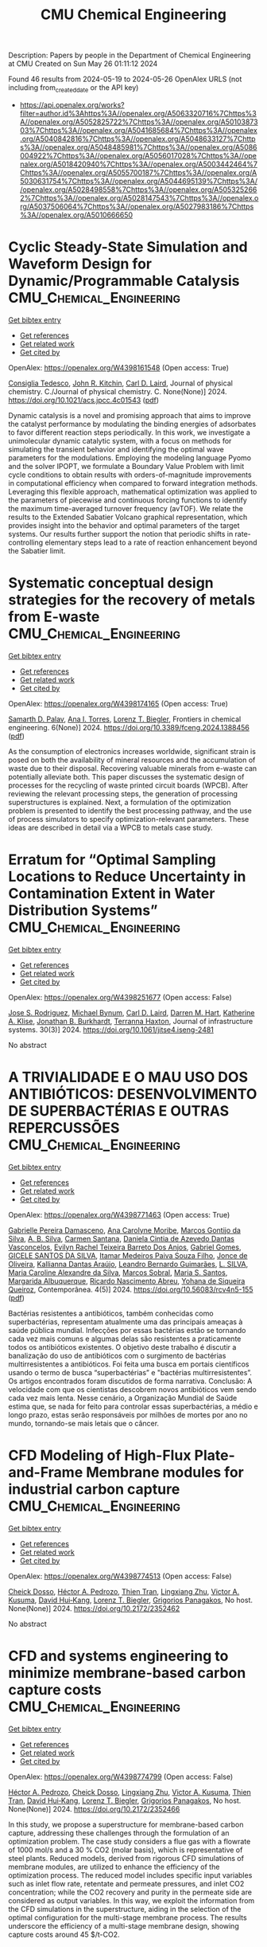 #+TITLE: CMU Chemical Engineering
Description: Papers by people in the Department of Chemical Engineering at CMU
Created on Sun May 26 01:11:12 2024

Found 46 results from 2024-05-19 to 2024-05-26
OpenAlex URLS (not including from_created_date or the API key)
- [[https://api.openalex.org/works?filter=author.id%3Ahttps%3A//openalex.org/A5063320716%7Chttps%3A//openalex.org/A5052825722%7Chttps%3A//openalex.org/A5010387303%7Chttps%3A//openalex.org/A5041685684%7Chttps%3A//openalex.org/A5040842816%7Chttps%3A//openalex.org/A5048633127%7Chttps%3A//openalex.org/A5048485981%7Chttps%3A//openalex.org/A5086004922%7Chttps%3A//openalex.org/A5056017028%7Chttps%3A//openalex.org/A5018420940%7Chttps%3A//openalex.org/A5003442464%7Chttps%3A//openalex.org/A5055700187%7Chttps%3A//openalex.org/A5030631754%7Chttps%3A//openalex.org/A5044695139%7Chttps%3A//openalex.org/A5028498558%7Chttps%3A//openalex.org/A5053252662%7Chttps%3A//openalex.org/A5028147543%7Chttps%3A//openalex.org/A5037506064%7Chttps%3A//openalex.org/A5027983186%7Chttps%3A//openalex.org/A5010666650]]

* Cyclic Steady-State Simulation and Waveform Design for Dynamic/Programmable Catalysis  :CMU_Chemical_Engineering:
:PROPERTIES:
:UUID: https://openalex.org/W4398161548
:TOPICS: Catalytic Nanomaterials, Cloud Computing and Big Data Technologies, Catalytic Dehydrogenation of Light Alkanes
:PUBLICATION_DATE: 2024-05-21
:END:    
    
[[elisp:(doi-add-bibtex-entry "https://doi.org/10.1021/acs.jpcc.4c01543")][Get bibtex entry]] 

- [[elisp:(progn (xref--push-markers (current-buffer) (point)) (oa--referenced-works "https://openalex.org/W4398161548"))][Get references]]
- [[elisp:(progn (xref--push-markers (current-buffer) (point)) (oa--related-works "https://openalex.org/W4398161548"))][Get related work]]
- [[elisp:(progn (xref--push-markers (current-buffer) (point)) (oa--cited-by-works "https://openalex.org/W4398161548"))][Get cited by]]

OpenAlex: https://openalex.org/W4398161548 (Open access: True)
    
[[https://openalex.org/A5029952107][Consiglia Tedesco]], [[https://openalex.org/A5003442464][John R. Kitchin]], [[https://openalex.org/A5030631754][Carl D. Laird]], Journal of physical chemistry. C./Journal of physical chemistry. C. None(None)] 2024. https://doi.org/10.1021/acs.jpcc.4c01543  ([[https://pubs.acs.org/doi/pdf/10.1021/acs.jpcc.4c01543][pdf]])
     
Dynamic catalysis is a novel and promising approach that aims to improve the catalyst performance by modulating the binding energies of adsorbates to favor different reaction steps periodically. In this work, we investigate a unimolecular dynamic catalytic system, with a focus on methods for simulating the transient behavior and identifying the optimal wave parameters for the modulations. Employing the modeling language Pyomo and the solver IPOPT, we formulate a Boundary Value Problem with limit cycle conditions to obtain results with orders-of-magnitude improvements in computational efficiency when compared to forward integration methods. Leveraging this flexible approach, mathematical optimization was applied to the parameters of piecewise and continuous forcing functions to identify the maximum time-averaged turnover frequency (avTOF). We relate the results to the Extended Sabatier Volcano graphical representation, which provides insight into the behavior and optimal parameters of the target systems. Our results further support the notion that periodic shifts in rate-controlling elementary steps lead to a rate of reaction enhancement beyond the Sabatier limit.    

    

* Systematic conceptual design strategies for the recovery of metals from E-waste  :CMU_Chemical_Engineering:
:PROPERTIES:
:UUID: https://openalex.org/W4398174165
:TOPICS: Global E-Waste Recycling and Management, Battery Recycling and Rare Earth Recovery, Solid Waste Management
:PUBLICATION_DATE: 2024-05-21
:END:    
    
[[elisp:(doi-add-bibtex-entry "https://doi.org/10.3389/fceng.2024.1388456")][Get bibtex entry]] 

- [[elisp:(progn (xref--push-markers (current-buffer) (point)) (oa--referenced-works "https://openalex.org/W4398174165"))][Get references]]
- [[elisp:(progn (xref--push-markers (current-buffer) (point)) (oa--related-works "https://openalex.org/W4398174165"))][Get related work]]
- [[elisp:(progn (xref--push-markers (current-buffer) (point)) (oa--cited-by-works "https://openalex.org/W4398174165"))][Get cited by]]

OpenAlex: https://openalex.org/W4398174165 (Open access: True)
    
[[https://openalex.org/A5098733509][Samarth D. Palav]], [[https://openalex.org/A5027983186][Ana I. Torres]], [[https://openalex.org/A5052825722][Lorenz T. Biegler]], Frontiers in chemical engineering. 6(None)] 2024. https://doi.org/10.3389/fceng.2024.1388456  ([[https://www.frontiersin.org/articles/10.3389/fceng.2024.1388456/pdf?isPublishedV2=False][pdf]])
     
As the consumption of electronics increases worldwide, significant strain is posed on both the availability of mineral resources and the accumulation of waste due to their disposal. Recovering valuable minerals from e-waste can potentially alleviate both. This paper discusses the systematic design of processes for the recycling of waste printed circuit boards (WPCB). After reviewing the relevant processing steps, the generation of processing superstructures is explained. Next, a formulation of the optimization problem is presented to identify the best processing pathway, and the use of process simulators to specify optimization-relevant parameters. These ideas are described in detail via a WPCB to metals case study.    

    

* Erratum for “Optimal Sampling Locations to Reduce Uncertainty in Contamination Extent in Water Distribution Systems”  :CMU_Chemical_Engineering:
:PROPERTIES:
:UUID: https://openalex.org/W4398251677
:TOPICS: Design and Management of Water Distribution Networks, Occurrence and Health Effects of Drinking Water Disinfection By-Products, Ultrasonic Flow Measurement Techniques
:PUBLICATION_DATE: 2024-09-01
:END:    
    
[[elisp:(doi-add-bibtex-entry "https://doi.org/10.1061/jitse4.iseng-2481")][Get bibtex entry]] 

- [[elisp:(progn (xref--push-markers (current-buffer) (point)) (oa--referenced-works "https://openalex.org/W4398251677"))][Get references]]
- [[elisp:(progn (xref--push-markers (current-buffer) (point)) (oa--related-works "https://openalex.org/W4398251677"))][Get related work]]
- [[elisp:(progn (xref--push-markers (current-buffer) (point)) (oa--cited-by-works "https://openalex.org/W4398251677"))][Get cited by]]

OpenAlex: https://openalex.org/W4398251677 (Open access: False)
    
[[https://openalex.org/A5083976166][Jose S. Rodriguez]], [[https://openalex.org/A5031357535][Michael Bynum]], [[https://openalex.org/A5030631754][Carl D. Laird]], [[https://openalex.org/A5018784215][Darren M. Hart]], [[https://openalex.org/A5010219882][Katherine A. Klise]], [[https://openalex.org/A5047752237][Jonathan B. Burkhardt]], [[https://openalex.org/A5074586401][Terranna Haxton]], Journal of infrastructure systems. 30(3)] 2024. https://doi.org/10.1061/jitse4.iseng-2481 
     
No abstract    

    

* A TRIVIALIDADE E O MAU USO DOS ANTIBIÓTICOS: DESENVOLVIMENTO DE SUPERBACTÉRIAS E OUTRAS REPERCUSSÕES  :CMU_Chemical_Engineering:
:PROPERTIES:
:UUID: https://openalex.org/W4398771463
:TOPICS: Global Challenge of Antibiotic Resistance in Bacteria, Global Burden of Antimicrobial Resistance, Herbal Medicine Use and Safety Monitoring
:PUBLICATION_DATE: 2024-05-23
:END:    
    
[[elisp:(doi-add-bibtex-entry "https://doi.org/10.56083/rcv4n5-155")][Get bibtex entry]] 

- [[elisp:(progn (xref--push-markers (current-buffer) (point)) (oa--referenced-works "https://openalex.org/W4398771463"))][Get references]]
- [[elisp:(progn (xref--push-markers (current-buffer) (point)) (oa--related-works "https://openalex.org/W4398771463"))][Get related work]]
- [[elisp:(progn (xref--push-markers (current-buffer) (point)) (oa--cited-by-works "https://openalex.org/W4398771463"))][Get cited by]]

OpenAlex: https://openalex.org/W4398771463 (Open access: True)
    
[[https://openalex.org/A5025814770][Gabrielle Pereira Damasceno]], [[https://openalex.org/A5079994155][Ana Carolyne Moribe]], [[https://openalex.org/A5036349909][Marcos Gontijo da Silva]], [[https://openalex.org/A5072007497][A. B. Silva]], [[https://openalex.org/A5022463139][Carmen Santana]], [[https://openalex.org/A5032020960][Daniela Cintia de Azevedo Dantas Vasconcelos]], [[https://openalex.org/A5091945628][Evilyn Rachel Teixeira Barreto Dos Anjos]], [[https://openalex.org/A5048633127][Gabriel Gomes]], [[https://openalex.org/A5022363638][GICELE SANTOS DA SILVA]], [[https://openalex.org/A5098811746][Itamar Medeiros Paiva Souza Filho]], [[https://openalex.org/A5072397144][Jonce de Oliveira]], [[https://openalex.org/A5088972019][Kallianna Dantas Araújo]], [[https://openalex.org/A5001406942][Leandro Bernardo Guimarães]], [[https://openalex.org/A5071775437][L. SILVA]], [[https://openalex.org/A5088906851][Maria Caroline Alexandre da Silva]], [[https://openalex.org/A5012558479][Marcos Sobral]], [[https://openalex.org/A5026086117][Maria S. Santos]], [[https://openalex.org/A5027164298][Margarida Albuquerque]], [[https://openalex.org/A5068256343][Ricardo Nascimento Abreu]], [[https://openalex.org/A5098811747][Yohana de Siqueira Queiroz]], Contemporânea. 4(5)] 2024. https://doi.org/10.56083/rcv4n5-155  ([[https://ojs.revistacontemporanea.com/ojs/index.php/home/article/download/4413/3370][pdf]])
     
Bactérias resistentes a antibióticos, também conhecidas como superbactérias, representam atualmente uma das principais ameaças à saúde pública mundial. Infecções por essas bactérias estão se tornando cada vez mais comuns e algumas delas são resistentes a praticamente todos os antibióticos existentes. O objetivo deste trabalho é discutir a banalização do uso de antibióticos com o surgimento de bactérias multirresistentes a antibióticos. Foi feita uma busca em portais científicos usando o termo de busca “superbactérias” e "bactérias multirresistentes”. Os artigos encontrados foram discutidos de forma narrativa. Conclusão: A velocidade com que os cientistas descobrem novos antibióticos vem sendo cada vez mais lenta. Nesse cenário, a Organização Mundial de Saúde estima que, se nada for feito para controlar essas superbactérias, a médio e longo prazo, estas serão responsáveis por milhões de mortes por ano no mundo, tornando-se mais letais que o câncer.    

    

* CFD Modeling of High-Flux Plate-and-Frame Membrane modules for industrial carbon capture  :CMU_Chemical_Engineering:
:PROPERTIES:
:UUID: https://openalex.org/W4398774513
:TOPICS: Membrane Gas Separation Technology, Carbon Dioxide Capture and Storage Technologies, Catalytic Carbon Dioxide Hydrogenation
:PUBLICATION_DATE: 2024-05-14
:END:    
    
[[elisp:(doi-add-bibtex-entry "https://doi.org/10.2172/2352462")][Get bibtex entry]] 

- [[elisp:(progn (xref--push-markers (current-buffer) (point)) (oa--referenced-works "https://openalex.org/W4398774513"))][Get references]]
- [[elisp:(progn (xref--push-markers (current-buffer) (point)) (oa--related-works "https://openalex.org/W4398774513"))][Get related work]]
- [[elisp:(progn (xref--push-markers (current-buffer) (point)) (oa--cited-by-works "https://openalex.org/W4398774513"))][Get cited by]]

OpenAlex: https://openalex.org/W4398774513 (Open access: False)
    
[[https://openalex.org/A5093713938][Cheick Dosso]], [[https://openalex.org/A5079899169][Héctor A. Pedrozo]], [[https://openalex.org/A5037749425][Thien Tran]], [[https://openalex.org/A5002137675][Lingxiang Zhu]], [[https://openalex.org/A5041659494][Victor A. Kusuma]], [[https://openalex.org/A5083623112][David Hui‐Kang]], [[https://openalex.org/A5052825722][Lorenz T. Biegler]], [[https://openalex.org/A5028498558][Grigorios Panagakos]], No host. None(None)] 2024. https://doi.org/10.2172/2352462 
     
No abstract    

    

* CFD and systems engineering to minimize membrane-based carbon capture costs  :CMU_Chemical_Engineering:
:PROPERTIES:
:UUID: https://openalex.org/W4398774799
:TOPICS: Membrane Gas Separation Technology, Carbon Dioxide Capture and Storage Technologies, Fuel Cell Membrane Technology
:PUBLICATION_DATE: 2024-05-14
:END:    
    
[[elisp:(doi-add-bibtex-entry "https://doi.org/10.2172/2352466")][Get bibtex entry]] 

- [[elisp:(progn (xref--push-markers (current-buffer) (point)) (oa--referenced-works "https://openalex.org/W4398774799"))][Get references]]
- [[elisp:(progn (xref--push-markers (current-buffer) (point)) (oa--related-works "https://openalex.org/W4398774799"))][Get related work]]
- [[elisp:(progn (xref--push-markers (current-buffer) (point)) (oa--cited-by-works "https://openalex.org/W4398774799"))][Get cited by]]

OpenAlex: https://openalex.org/W4398774799 (Open access: False)
    
[[https://openalex.org/A5079899169][Héctor A. Pedrozo]], [[https://openalex.org/A5093713938][Cheick Dosso]], [[https://openalex.org/A5002137675][Lingxiang Zhu]], [[https://openalex.org/A5041659494][Victor A. Kusuma]], [[https://openalex.org/A5037749425][Thien Tran]], [[https://openalex.org/A5083623112][David Hui‐Kang]], [[https://openalex.org/A5052825722][Lorenz T. Biegler]], [[https://openalex.org/A5028498558][Grigorios Panagakos]], No host. None(None)] 2024. https://doi.org/10.2172/2352466 
     
In this study, we propose a superstructure for membrane-based carbon capture, addressing these challenges through the formulation of an optimization problem. The case study considers a flue gas with a flowrate of 1000 mol/s and a 30 % CO2 (molar basis), which is representative of steel plants. Reduced models, derived from rigorous CFD simulations of membrane modules, are utilized to enhance the efficiency of the optimization process. The reduced model includes specific input variables such as inlet flow rate, retentate and permeate pressures, and inlet CO2 concentration; while the CO2 recovery and purity in the permeate side are considered as output variables. In this way, we exploit the information from the CFD simulations in the superstructure, aiding in the selection of the optimal configuration for the multi-stage membrane process. The results underscore the efficiency of a multi-stage membrane design, showing capture costs around 45 $/t-CO2.    

    

* Carbon Capture through Membranes - Leveraging Multiphysics Modeling, Dimensional Analysis and Machine Learning to Scale up and Optimize Devices and Processes for Decarbonization  :CMU_Chemical_Engineering:
:PROPERTIES:
:UUID: https://openalex.org/W4398780627
:TOPICS: Membrane Gas Separation Technology, Carbon Dioxide Capture and Storage Technologies, Catalytic Carbon Dioxide Hydrogenation
:PUBLICATION_DATE: 2024-05-14
:END:    
    
[[elisp:(doi-add-bibtex-entry "https://doi.org/10.2172/2352465")][Get bibtex entry]] 

- [[elisp:(progn (xref--push-markers (current-buffer) (point)) (oa--referenced-works "https://openalex.org/W4398780627"))][Get references]]
- [[elisp:(progn (xref--push-markers (current-buffer) (point)) (oa--related-works "https://openalex.org/W4398780627"))][Get related work]]
- [[elisp:(progn (xref--push-markers (current-buffer) (point)) (oa--cited-by-works "https://openalex.org/W4398780627"))][Get cited by]]

OpenAlex: https://openalex.org/W4398780627 (Open access: False)
    
[[https://openalex.org/A5079899169][Héctor A. Pedrozo]], [[https://openalex.org/A5093713938][Cheick Dosso]], [[https://openalex.org/A5002137675][Lingxiang Zhu]], [[https://openalex.org/A5041659494][Victor A. Kusuma]], [[https://openalex.org/A5037749425][Thien Tran]], [[https://openalex.org/A5083623112][David Hui‐Kang]], [[https://openalex.org/A5052825722][Lorenz T. Biegler]], [[https://openalex.org/A5028498558][Grigorios Panagakos]], No host. None(None)] 2024. https://doi.org/10.2172/2352465 
     
We study the separation performance using membrane modules through dimensional analysis (DA). We formulate the main process equations to identify relevant dimensionless numbers inherent in the physics. In particular, we identify that the critical step in the separation process is mass transfer through the selective layer. Remarkably, the dimensionless feed flow (DFfeed) emerges as a crucial factor in describing this process. Not only does DFfeed directly appear in the governing equations, but it also holds a physical significance associated with the time scales for the mass transfer across the feed side and through the selective layer. Regarding the output performance variables, we consider the recovery, stage cut, productivity and purity. In this context, we profit from experimental data and CFD simulations to evaluate the separation performance of the modules when varying the input flowrate, the scale of the module, and the CO2 permeance. These datasets enable us to establish correlations between performance metrics and the dimensionless feed flow (DFfeed). Using simple power functions of DFfeed, we obtain R2 coefficients exceeding 0.99, indicating the accuracy of the correlations built in the present work. In the future, we wish to use DA to understand key transport mechanisms, predict and control module performance, and challenge the universality of these findings by testing various gas separations across different membrane modules beyond our case study.    

    

* CFD modeling of high-flux plate-and-frame membrane modules for industrial carbon capture  :CMU_Chemical_Engineering:
:PROPERTIES:
:UUID: https://openalex.org/W4398780693
:TOPICS: Membrane Gas Separation Technology, Fuel Cell Membrane Technology, Carbon Dioxide Capture and Storage Technologies
:PUBLICATION_DATE: 2024-05-14
:END:    
    
[[elisp:(doi-add-bibtex-entry "https://doi.org/10.2172/2352463")][Get bibtex entry]] 

- [[elisp:(progn (xref--push-markers (current-buffer) (point)) (oa--referenced-works "https://openalex.org/W4398780693"))][Get references]]
- [[elisp:(progn (xref--push-markers (current-buffer) (point)) (oa--related-works "https://openalex.org/W4398780693"))][Get related work]]
- [[elisp:(progn (xref--push-markers (current-buffer) (point)) (oa--cited-by-works "https://openalex.org/W4398780693"))][Get cited by]]

OpenAlex: https://openalex.org/W4398780693 (Open access: False)
    
[[https://openalex.org/A5093713938][Cheick Dosso]], [[https://openalex.org/A5002137675][Lingxiang Zhu]], [[https://openalex.org/A5041659494][Victor A. Kusuma]], [[https://openalex.org/A5037749425][Thien Tran]], [[https://openalex.org/A5083623112][David Hui‐Kang]], [[https://openalex.org/A5079899169][Héctor A. Pedrozo]], [[https://openalex.org/A5052825722][Lorenz T. Biegler]], [[https://openalex.org/A5028498558][Grigorios Panagakos]], No host. None(None)] 2024. https://doi.org/10.2172/2352463 
     
In this work, we explore the use of CO2-selective flat sheet membranes for capturing CO2 from point sources. We employ Computational Fluid Dynamics (CFD) models to design high-flux plate-and-frame membrane modules to achieve uniform flow distribution among membrane elements, minimize dead-end zones, and ease the common concentration polarization issue for gas separation membranes. The goal is to drive membrane technology improvements by providing better module designs for given membrane properties and operating conditions.    

    

* CCDC 1015545: Experimental Crystal Structure Determination  :CMU_Chemical_Engineering:
:PROPERTIES:
:UUID: https://openalex.org/W4397063541
:TOPICS: Powder Diffraction Analysis, Crystallization Processes and Control, Noncovalent Interactions in Molecular Crystals and Supramolecular Chemistry
:PUBLICATION_DATE: 2015-01-01
:END:    
    
[[elisp:(doi-add-bibtex-entry "https://doi.org/10.5517/cc132rjg")][Get bibtex entry]] 

- [[elisp:(progn (xref--push-markers (current-buffer) (point)) (oa--referenced-works "https://openalex.org/W4397063541"))][Get references]]
- [[elisp:(progn (xref--push-markers (current-buffer) (point)) (oa--related-works "https://openalex.org/W4397063541"))][Get related work]]
- [[elisp:(progn (xref--push-markers (current-buffer) (point)) (oa--cited-by-works "https://openalex.org/W4397063541"))][Get cited by]]

OpenAlex: https://openalex.org/W4397063541 (Open access: True)
    
[[https://openalex.org/A5008678455][Kamalkishore Pati]], [[https://openalex.org/A5048633127][Gabriel Gomes]], [[https://openalex.org/A5034915017][Trevor Harris]], [[https://openalex.org/A5046372591][Audrey Hughes]], [[https://openalex.org/A5042549842][Hoa Phan]], [[https://openalex.org/A5067485457][Tanmay Banerjee]], [[https://openalex.org/A5010923945][Kenneth Hanson]], [[https://openalex.org/A5041763415][Igor V. Alabugin]], The Cambridge Structural Database. None(None)] 2015. https://doi.org/10.5517/cc132rjg 
     
An entry from the Cambridge Structural Database, the world’s repository for small molecule crystal structures. The entry contains experimental data from a crystal diffraction study. The deposited dataset for this entry is freely available from the CCDC and typically includes 3D coordinates, cell parameters, space group, experimental conditions and quality measures.    

    

* CCDC 1013214: Experimental Crystal Structure Determination  :CMU_Chemical_Engineering:
:PROPERTIES:
:UUID: https://openalex.org/W4397105919
:TOPICS: Powder Diffraction Analysis, Crystallization Processes and Control, Noncovalent Interactions in Molecular Crystals and Supramolecular Chemistry
:PUBLICATION_DATE: 2015-01-01
:END:    
    
[[elisp:(doi-add-bibtex-entry "https://doi.org/10.5517/cc130bbs")][Get bibtex entry]] 

- [[elisp:(progn (xref--push-markers (current-buffer) (point)) (oa--referenced-works "https://openalex.org/W4397105919"))][Get references]]
- [[elisp:(progn (xref--push-markers (current-buffer) (point)) (oa--related-works "https://openalex.org/W4397105919"))][Get related work]]
- [[elisp:(progn (xref--push-markers (current-buffer) (point)) (oa--cited-by-works "https://openalex.org/W4397105919"))][Get cited by]]

OpenAlex: https://openalex.org/W4397105919 (Open access: True)
    
[[https://openalex.org/A5008678455][Kamalkishore Pati]], [[https://openalex.org/A5048633127][Gabriel Gomes]], [[https://openalex.org/A5034915017][Trevor Harris]], [[https://openalex.org/A5046372591][Audrey Hughes]], [[https://openalex.org/A5042549842][Hoa Phan]], [[https://openalex.org/A5067485457][Tanmay Banerjee]], [[https://openalex.org/A5010923945][Kenneth Hanson]], [[https://openalex.org/A5041763415][Igor V. Alabugin]], The Cambridge Structural Database. None(None)] 2015. https://doi.org/10.5517/cc130bbs 
     
An entry from the Cambridge Structural Database, the world’s repository for small molecule crystal structures. The entry contains experimental data from a crystal diffraction study. The deposited dataset for this entry is freely available from the CCDC and typically includes 3D coordinates, cell parameters, space group, experimental conditions and quality measures.    

    

* CCDC 1013212: Experimental Crystal Structure Determination  :CMU_Chemical_Engineering:
:PROPERTIES:
:UUID: https://openalex.org/W4397108799
:TOPICS: Powder Diffraction Analysis, Crystallization Processes and Control, Noncovalent Interactions in Molecular Crystals and Supramolecular Chemistry
:PUBLICATION_DATE: 2015-01-01
:END:    
    
[[elisp:(doi-add-bibtex-entry "https://doi.org/10.5517/cc130b8q")][Get bibtex entry]] 

- [[elisp:(progn (xref--push-markers (current-buffer) (point)) (oa--referenced-works "https://openalex.org/W4397108799"))][Get references]]
- [[elisp:(progn (xref--push-markers (current-buffer) (point)) (oa--related-works "https://openalex.org/W4397108799"))][Get related work]]
- [[elisp:(progn (xref--push-markers (current-buffer) (point)) (oa--cited-by-works "https://openalex.org/W4397108799"))][Get cited by]]

OpenAlex: https://openalex.org/W4397108799 (Open access: True)
    
[[https://openalex.org/A5008678455][Kamalkishore Pati]], [[https://openalex.org/A5048633127][Gabriel Gomes]], [[https://openalex.org/A5034915017][Trevor Harris]], [[https://openalex.org/A5046372591][Audrey Hughes]], [[https://openalex.org/A5042549842][Hoa Phan]], [[https://openalex.org/A5067485457][Tanmay Banerjee]], [[https://openalex.org/A5010923945][Kenneth Hanson]], [[https://openalex.org/A5041763415][Igor V. Alabugin]], The Cambridge Structural Database. None(None)] 2015. https://doi.org/10.5517/cc130b8q 
     
An entry from the Cambridge Structural Database, the world’s repository for small molecule crystal structures. The entry contains experimental data from a crystal diffraction study. The deposited dataset for this entry is freely available from the CCDC and typically includes 3D coordinates, cell parameters, space group, experimental conditions and quality measures.    

    

* CCDC 1059113: Experimental Crystal Structure Determination  :CMU_Chemical_Engineering:
:PROPERTIES:
:UUID: https://openalex.org/W4397182666
:TOPICS: Powder Diffraction Analysis, Crystallization Processes and Control, Noncovalent Interactions in Molecular Crystals and Supramolecular Chemistry
:PUBLICATION_DATE: 2015-01-01
:END:    
    
[[elisp:(doi-add-bibtex-entry "https://doi.org/10.5517/cc14k2yq")][Get bibtex entry]] 

- [[elisp:(progn (xref--push-markers (current-buffer) (point)) (oa--referenced-works "https://openalex.org/W4397182666"))][Get references]]
- [[elisp:(progn (xref--push-markers (current-buffer) (point)) (oa--related-works "https://openalex.org/W4397182666"))][Get related work]]
- [[elisp:(progn (xref--push-markers (current-buffer) (point)) (oa--cited-by-works "https://openalex.org/W4397182666"))][Get cited by]]

OpenAlex: https://openalex.org/W4397182666 (Open access: True)
    
[[https://openalex.org/A5008678455][Kamalkishore Pati]], [[https://openalex.org/A5016011694][Christopher Michas]], [[https://openalex.org/A5013398806][David Allenger]], [[https://openalex.org/A5078568778][Ilya Piskun]], [[https://openalex.org/A5055733181][Peter S. Coutros]], [[https://openalex.org/A5048633127][Gabriel Gomes]], [[https://openalex.org/A5041763415][Igor V. Alabugin]], The Cambridge Structural Database. None(None)] 2015. https://doi.org/10.5517/cc14k2yq 
     
An entry from the Cambridge Structural Database, the world’s repository for small molecule crystal structures. The entry contains experimental data from a crystal diffraction study. The deposited dataset for this entry is freely available from the CCDC and typically includes 3D coordinates, cell parameters, space group, experimental conditions and quality measures.    

    

* CCDC 1013215: Experimental Crystal Structure Determination  :CMU_Chemical_Engineering:
:PROPERTIES:
:UUID: https://openalex.org/W4397214700
:TOPICS: Powder Diffraction Analysis, Crystallization Processes and Control, Noncovalent Interactions in Molecular Crystals and Supramolecular Chemistry
:PUBLICATION_DATE: 2015-01-01
:END:    
    
[[elisp:(doi-add-bibtex-entry "https://doi.org/10.5517/cc130bct")][Get bibtex entry]] 

- [[elisp:(progn (xref--push-markers (current-buffer) (point)) (oa--referenced-works "https://openalex.org/W4397214700"))][Get references]]
- [[elisp:(progn (xref--push-markers (current-buffer) (point)) (oa--related-works "https://openalex.org/W4397214700"))][Get related work]]
- [[elisp:(progn (xref--push-markers (current-buffer) (point)) (oa--cited-by-works "https://openalex.org/W4397214700"))][Get cited by]]

OpenAlex: https://openalex.org/W4397214700 (Open access: True)
    
[[https://openalex.org/A5008678455][Kamalkishore Pati]], [[https://openalex.org/A5048633127][Gabriel Gomes]], [[https://openalex.org/A5034915017][Trevor Harris]], [[https://openalex.org/A5046372591][Audrey Hughes]], [[https://openalex.org/A5042549842][Hoa Phan]], [[https://openalex.org/A5067485457][Tanmay Banerjee]], [[https://openalex.org/A5010923945][Kenneth Hanson]], [[https://openalex.org/A5041763415][Igor V. Alabugin]], The Cambridge Structural Database. None(None)] 2015. https://doi.org/10.5517/cc130bct 
     
An entry from the Cambridge Structural Database, the world’s repository for small molecule crystal structures. The entry contains experimental data from a crystal diffraction study. The deposited dataset for this entry is freely available from the CCDC and typically includes 3D coordinates, cell parameters, space group, experimental conditions and quality measures.    

    

* CCDC 1498362: Experimental Crystal Structure Determination  :CMU_Chemical_Engineering:
:PROPERTIES:
:UUID: https://openalex.org/W4397414928
:TOPICS: Crystallization Processes and Control, Powder Diffraction Analysis
:PUBLICATION_DATE: 2016-01-01
:END:    
    
[[elisp:(doi-add-bibtex-entry "https://doi.org/10.5517/ccdc.csd.cc1m958c")][Get bibtex entry]] 

- [[elisp:(progn (xref--push-markers (current-buffer) (point)) (oa--referenced-works "https://openalex.org/W4397414928"))][Get references]]
- [[elisp:(progn (xref--push-markers (current-buffer) (point)) (oa--related-works "https://openalex.org/W4397414928"))][Get related work]]
- [[elisp:(progn (xref--push-markers (current-buffer) (point)) (oa--cited-by-works "https://openalex.org/W4397414928"))][Get cited by]]

OpenAlex: https://openalex.org/W4397414928 (Open access: True)
    
[[https://openalex.org/A5061983079][Ellen E. Berry]], [[https://openalex.org/A5048633127][Gabriel Gomes]], [[https://openalex.org/A5075333383][Alex MacLean]], [[https://openalex.org/A5091335804][Justin R. Martin]], [[https://openalex.org/A5035076738][Paul A. Wiget]], The Cambridge Structural Database. None(None)] 2016. https://doi.org/10.5517/ccdc.csd.cc1m958c 
     
An entry from the Cambridge Structural Database, the world’s repository for small molecule crystal structures. The entry contains experimental data from a crystal diffraction study. The deposited dataset for this entry is freely available from the CCDC and typically includes 3D coordinates, cell parameters, space group, experimental conditions and quality measures.    

    

* CCDC 1498591: Experimental Crystal Structure Determination  :CMU_Chemical_Engineering:
:PROPERTIES:
:UUID: https://openalex.org/W4397438581
:TOPICS: Crystallization Processes and Control, Powder Diffraction Analysis
:PUBLICATION_DATE: 2016-01-01
:END:    
    
[[elisp:(doi-add-bibtex-entry "https://doi.org/10.5517/ccdc.csd.cc1m9dnz")][Get bibtex entry]] 

- [[elisp:(progn (xref--push-markers (current-buffer) (point)) (oa--referenced-works "https://openalex.org/W4397438581"))][Get references]]
- [[elisp:(progn (xref--push-markers (current-buffer) (point)) (oa--related-works "https://openalex.org/W4397438581"))][Get related work]]
- [[elisp:(progn (xref--push-markers (current-buffer) (point)) (oa--cited-by-works "https://openalex.org/W4397438581"))][Get cited by]]

OpenAlex: https://openalex.org/W4397438581 (Open access: True)
    
[[https://openalex.org/A5034915017][Trevor Harris]], [[https://openalex.org/A5048633127][Gabriel Gomes]], [[https://openalex.org/A5018225281][Ronald J. Clark]], [[https://openalex.org/A5041763415][Igor V. Alabugin]], The Cambridge Structural Database. None(None)] 2016. https://doi.org/10.5517/ccdc.csd.cc1m9dnz 
     
An entry from the Cambridge Structural Database, the world’s repository for small molecule crystal structures. The entry contains experimental data from a crystal diffraction study. The deposited dataset for this entry is freely available from the CCDC and typically includes 3D coordinates, cell parameters, space group, experimental conditions and quality measures.    

    

* CCDC 1503346: Experimental Crystal Structure Determination  :CMU_Chemical_Engineering:
:PROPERTIES:
:UUID: https://openalex.org/W4397308426
:TOPICS: Crystallization Processes and Control, Powder Diffraction Analysis
:PUBLICATION_DATE: 2017-01-01
:END:    
    
[[elisp:(doi-add-bibtex-entry "https://doi.org/10.5517/ccdc.csd.cc1mgc1h")][Get bibtex entry]] 

- [[elisp:(progn (xref--push-markers (current-buffer) (point)) (oa--referenced-works "https://openalex.org/W4397308426"))][Get references]]
- [[elisp:(progn (xref--push-markers (current-buffer) (point)) (oa--related-works "https://openalex.org/W4397308426"))][Get related work]]
- [[elisp:(progn (xref--push-markers (current-buffer) (point)) (oa--cited-by-works "https://openalex.org/W4397308426"))][Get cited by]]

OpenAlex: https://openalex.org/W4397308426 (Open access: True)
    
[[https://openalex.org/A5013057900][Satoshi Umezu]], [[https://openalex.org/A5048633127][Gabriel Gomes]], [[https://openalex.org/A5036825839][Tatsuro Yoshinaga]], [[https://openalex.org/A5043506371][Mikei Sakae]], [[https://openalex.org/A5031604859][Kenji Matsumoto]], [[https://openalex.org/A5026759155][Takayuki Iwata]], [[https://openalex.org/A5041763415][Igor V. Alabugin]], [[https://openalex.org/A5030998923][Mitsuru Shindo]], The Cambridge Structural Database. None(None)] 2017. https://doi.org/10.5517/ccdc.csd.cc1mgc1h 
     
An entry from the Cambridge Structural Database, the world’s repository for small molecule crystal structures. The entry contains experimental data from a crystal diffraction study. The deposited dataset for this entry is freely available from the CCDC and typically includes 3D coordinates, cell parameters, space group, experimental conditions and quality measures.    

    

* CCDC 1561093: Experimental Crystal Structure Determination  :CMU_Chemical_Engineering:
:PROPERTIES:
:UUID: https://openalex.org/W4397334097
:TOPICS: Crystallization Processes and Control, Powder Diffraction Analysis
:PUBLICATION_DATE: 2017-01-01
:END:    
    
[[elisp:(doi-add-bibtex-entry "https://doi.org/10.5517/ccdc.csd.cc1pdfvc")][Get bibtex entry]] 

- [[elisp:(progn (xref--push-markers (current-buffer) (point)) (oa--referenced-works "https://openalex.org/W4397334097"))][Get references]]
- [[elisp:(progn (xref--push-markers (current-buffer) (point)) (oa--related-works "https://openalex.org/W4397334097"))][Get related work]]
- [[elisp:(progn (xref--push-markers (current-buffer) (point)) (oa--cited-by-works "https://openalex.org/W4397334097"))][Get cited by]]

OpenAlex: https://openalex.org/W4397334097 (Open access: True)
    
[[https://openalex.org/A5034915017][Trevor Harris]], [[https://openalex.org/A5048633127][Gabriel Gomes]], [[https://openalex.org/A5046826098][Suliman Ayad]], [[https://openalex.org/A5018225281][Ronald J. Clark]], [[https://openalex.org/A5077211524][Vladislav V. Lobodin]], [[https://openalex.org/A5035682200][Megan Tuscan]], [[https://openalex.org/A5010923945][Kenneth Hanson]], [[https://openalex.org/A5041763415][Igor V. Alabugin]], The Cambridge Structural Database. None(None)] 2017. https://doi.org/10.5517/ccdc.csd.cc1pdfvc 
     
An entry from the Cambridge Structural Database, the world’s repository for small molecule crystal structures. The entry contains experimental data from a crystal diffraction study. The deposited dataset for this entry is freely available from the CCDC and typically includes 3D coordinates, cell parameters, space group, experimental conditions and quality measures.    

    

* CCDC 1499579: Experimental Crystal Structure Determination  :CMU_Chemical_Engineering:
:PROPERTIES:
:UUID: https://openalex.org/W4397439923
:TOPICS: Crystallization Processes and Control, Powder Diffraction Analysis
:PUBLICATION_DATE: 2017-01-01
:END:    
    
[[elisp:(doi-add-bibtex-entry "https://doi.org/10.5517/ccdc.csd.cc1mbfjx")][Get bibtex entry]] 

- [[elisp:(progn (xref--push-markers (current-buffer) (point)) (oa--referenced-works "https://openalex.org/W4397439923"))][Get references]]
- [[elisp:(progn (xref--push-markers (current-buffer) (point)) (oa--related-works "https://openalex.org/W4397439923"))][Get related work]]
- [[elisp:(progn (xref--push-markers (current-buffer) (point)) (oa--cited-by-works "https://openalex.org/W4397439923"))][Get cited by]]

OpenAlex: https://openalex.org/W4397439923 (Open access: True)
    
[[https://openalex.org/A5048633127][Gabriel Gomes]], [[https://openalex.org/A5051601607][Ivan A. Yaremenko]], [[https://openalex.org/A5082572698][Peter S. Radulov]], [[https://openalex.org/A5038826613][Роман А. Новиков]], [[https://openalex.org/A5038619446][Владимир В. Чернышев]], [[https://openalex.org/A5056067121][Alexander A. Korlyukov]], [[https://openalex.org/A5029681803][G. I. Nikishin]], [[https://openalex.org/A5041763415][Igor V. Alabugin]], [[https://openalex.org/A5011872408][Alexander O. Terent’ev]], The Cambridge Structural Database. None(None)] 2017. https://doi.org/10.5517/ccdc.csd.cc1mbfjx 
     
An entry from the Cambridge Structural Database, the world’s repository for small molecule crystal structures. The entry contains experimental data from a crystal diffraction study. The deposited dataset for this entry is freely available from the CCDC and typically includes 3D coordinates, cell parameters, space group, experimental conditions and quality measures.    

    

* CCDC 1561091: Experimental Crystal Structure Determination  :CMU_Chemical_Engineering:
:PROPERTIES:
:UUID: https://openalex.org/W4397461882
:TOPICS: Crystallization Processes and Control, Powder Diffraction Analysis
:PUBLICATION_DATE: 2017-01-01
:END:    
    
[[elisp:(doi-add-bibtex-entry "https://doi.org/10.5517/ccdc.csd.cc1pdfs9")][Get bibtex entry]] 

- [[elisp:(progn (xref--push-markers (current-buffer) (point)) (oa--referenced-works "https://openalex.org/W4397461882"))][Get references]]
- [[elisp:(progn (xref--push-markers (current-buffer) (point)) (oa--related-works "https://openalex.org/W4397461882"))][Get related work]]
- [[elisp:(progn (xref--push-markers (current-buffer) (point)) (oa--cited-by-works "https://openalex.org/W4397461882"))][Get cited by]]

OpenAlex: https://openalex.org/W4397461882 (Open access: True)
    
[[https://openalex.org/A5034915017][Trevor Harris]], [[https://openalex.org/A5048633127][Gabriel Gomes]], [[https://openalex.org/A5046826098][Suliman Ayad]], [[https://openalex.org/A5018225281][Ronald J. Clark]], [[https://openalex.org/A5077211524][Vladislav V. Lobodin]], [[https://openalex.org/A5035682200][Megan Tuscan]], [[https://openalex.org/A5010923945][Kenneth Hanson]], [[https://openalex.org/A5041763415][Igor V. Alabugin]], The Cambridge Structural Database. None(None)] 2017. https://doi.org/10.5517/ccdc.csd.cc1pdfs9 
     
An entry from the Cambridge Structural Database, the world’s repository for small molecule crystal structures. The entry contains experimental data from a crystal diffraction study. The deposited dataset for this entry is freely available from the CCDC and typically includes 3D coordinates, cell parameters, space group, experimental conditions and quality measures.    

    

* CCDC 1561090: Experimental Crystal Structure Determination  :CMU_Chemical_Engineering:
:PROPERTIES:
:UUID: https://openalex.org/W4397490385
:TOPICS: Crystallization Processes and Control, Powder Diffraction Analysis
:PUBLICATION_DATE: 2017-01-01
:END:    
    
[[elisp:(doi-add-bibtex-entry "https://doi.org/10.5517/ccdc.csd.cc1pdfr8")][Get bibtex entry]] 

- [[elisp:(progn (xref--push-markers (current-buffer) (point)) (oa--referenced-works "https://openalex.org/W4397490385"))][Get references]]
- [[elisp:(progn (xref--push-markers (current-buffer) (point)) (oa--related-works "https://openalex.org/W4397490385"))][Get related work]]
- [[elisp:(progn (xref--push-markers (current-buffer) (point)) (oa--cited-by-works "https://openalex.org/W4397490385"))][Get cited by]]

OpenAlex: https://openalex.org/W4397490385 (Open access: True)
    
[[https://openalex.org/A5034915017][Trevor Harris]], [[https://openalex.org/A5048633127][Gabriel Gomes]], [[https://openalex.org/A5046826098][Suliman Ayad]], [[https://openalex.org/A5018225281][Ronald J. Clark]], [[https://openalex.org/A5077211524][Vladislav V. Lobodin]], [[https://openalex.org/A5035682200][Megan Tuscan]], [[https://openalex.org/A5010923945][Kenneth Hanson]], [[https://openalex.org/A5041763415][Igor V. Alabugin]], The Cambridge Structural Database. None(None)] 2017. https://doi.org/10.5517/ccdc.csd.cc1pdfr8 
     
An entry from the Cambridge Structural Database, the world’s repository for small molecule crystal structures. The entry contains experimental data from a crystal diffraction study. The deposited dataset for this entry is freely available from the CCDC and typically includes 3D coordinates, cell parameters, space group, experimental conditions and quality measures.    

    

* CCDC 984432: Experimental Crystal Structure Determination  :CMU_Chemical_Engineering:
:PROPERTIES:
:UUID: https://openalex.org/W4397493097
:TOPICS: Crystallization Processes and Control, Powder Diffraction Analysis
:PUBLICATION_DATE: 2017-01-01
:END:    
    
[[elisp:(doi-add-bibtex-entry "https://doi.org/10.5517/ccdc.csd.cc121cwc")][Get bibtex entry]] 

- [[elisp:(progn (xref--push-markers (current-buffer) (point)) (oa--referenced-works "https://openalex.org/W4397493097"))][Get references]]
- [[elisp:(progn (xref--push-markers (current-buffer) (point)) (oa--related-works "https://openalex.org/W4397493097"))][Get related work]]
- [[elisp:(progn (xref--push-markers (current-buffer) (point)) (oa--cited-by-works "https://openalex.org/W4397493097"))][Get cited by]]

OpenAlex: https://openalex.org/W4397493097 (Open access: True)
    
[[https://openalex.org/A5086391621][Kseniya N. Sedenkova]], [[https://openalex.org/A5065380877][Elena B. Averina]], [[https://openalex.org/A5063399033][Yuri K. Grishin]], [[https://openalex.org/A5049203714][Julia V. Kolodyazhnaya]], [[https://openalex.org/A5087087375][Victor B. Rybakov]], [[https://openalex.org/A5068178730][Т. S. Kuznetsova]], [[https://openalex.org/A5046372591][Audrey Hughes]], [[https://openalex.org/A5048633127][Gabriel Gomes]], [[https://openalex.org/A5041763415][Igor V. Alabugin]], [[https://openalex.org/A5035371460][Н. С. Зефиров]], The Cambridge Structural Database. None(None)] 2017. https://doi.org/10.5517/ccdc.csd.cc121cwc 
     
An entry from the Cambridge Structural Database, the world’s repository for small molecule crystal structures. The entry contains experimental data from a crystal diffraction study. The deposited dataset for this entry is freely available from the CCDC and typically includes 3D coordinates, cell parameters, space group, experimental conditions and quality measures.    

    

* CCDC 1561092: Experimental Crystal Structure Determination  :CMU_Chemical_Engineering:
:PROPERTIES:
:UUID: https://openalex.org/W4397494117
:TOPICS: Crystallization Processes and Control, Powder Diffraction Analysis
:PUBLICATION_DATE: 2017-01-01
:END:    
    
[[elisp:(doi-add-bibtex-entry "https://doi.org/10.5517/ccdc.csd.cc1pdftb")][Get bibtex entry]] 

- [[elisp:(progn (xref--push-markers (current-buffer) (point)) (oa--referenced-works "https://openalex.org/W4397494117"))][Get references]]
- [[elisp:(progn (xref--push-markers (current-buffer) (point)) (oa--related-works "https://openalex.org/W4397494117"))][Get related work]]
- [[elisp:(progn (xref--push-markers (current-buffer) (point)) (oa--cited-by-works "https://openalex.org/W4397494117"))][Get cited by]]

OpenAlex: https://openalex.org/W4397494117 (Open access: True)
    
[[https://openalex.org/A5034915017][Trevor Harris]], [[https://openalex.org/A5048633127][Gabriel Gomes]], [[https://openalex.org/A5046826098][Suliman Ayad]], [[https://openalex.org/A5018225281][Ronald J. Clark]], [[https://openalex.org/A5077211524][Vladislav V. Lobodin]], [[https://openalex.org/A5035682200][Megan Tuscan]], [[https://openalex.org/A5010923945][Kenneth Hanson]], [[https://openalex.org/A5041763415][Igor V. Alabugin]], The Cambridge Structural Database. None(None)] 2017. https://doi.org/10.5517/ccdc.csd.cc1pdftb 
     
An entry from the Cambridge Structural Database, the world’s repository for small molecule crystal structures. The entry contains experimental data from a crystal diffraction study. The deposited dataset for this entry is freely available from the CCDC and typically includes 3D coordinates, cell parameters, space group, experimental conditions and quality measures.    

    

* CCDC 1547617: Experimental Crystal Structure Determination  :CMU_Chemical_Engineering:
:PROPERTIES:
:UUID: https://openalex.org/W4397500415
:TOPICS: Crystallization Processes and Control, Powder Diffraction Analysis
:PUBLICATION_DATE: 2017-01-01
:END:    
    
[[elisp:(doi-add-bibtex-entry "https://doi.org/10.5517/ccdc.csd.cc1nyf45")][Get bibtex entry]] 

- [[elisp:(progn (xref--push-markers (current-buffer) (point)) (oa--referenced-works "https://openalex.org/W4397500415"))][Get references]]
- [[elisp:(progn (xref--push-markers (current-buffer) (point)) (oa--related-works "https://openalex.org/W4397500415"))][Get related work]]
- [[elisp:(progn (xref--push-markers (current-buffer) (point)) (oa--cited-by-works "https://openalex.org/W4397500415"))][Get cited by]]

OpenAlex: https://openalex.org/W4397500415 (Open access: True)
    
[[https://openalex.org/A5087909760][Christopher J. Evoniuk]], [[https://openalex.org/A5048633127][Gabriel Gomes]], [[https://openalex.org/A5036688392][Michelle Ly]], [[https://openalex.org/A5072638711][Frankie D. White]], [[https://openalex.org/A5041763415][Igor V. Alabugin]], The Cambridge Structural Database. None(None)] 2017. https://doi.org/10.5517/ccdc.csd.cc1nyf45 
     
An entry from the Cambridge Structural Database, the world’s repository for small molecule crystal structures. The entry contains experimental data from a crystal diffraction study. The deposited dataset for this entry is freely available from the CCDC and typically includes 3D coordinates, cell parameters, space group, experimental conditions and quality measures.    

    

* CCDC 1561088: Experimental Crystal Structure Determination  :CMU_Chemical_Engineering:
:PROPERTIES:
:UUID: https://openalex.org/W4397510025
:TOPICS: Crystallization Processes and Control, Powder Diffraction Analysis
:PUBLICATION_DATE: 2017-01-01
:END:    
    
[[elisp:(doi-add-bibtex-entry "https://doi.org/10.5517/ccdc.csd.cc1pdfp6")][Get bibtex entry]] 

- [[elisp:(progn (xref--push-markers (current-buffer) (point)) (oa--referenced-works "https://openalex.org/W4397510025"))][Get references]]
- [[elisp:(progn (xref--push-markers (current-buffer) (point)) (oa--related-works "https://openalex.org/W4397510025"))][Get related work]]
- [[elisp:(progn (xref--push-markers (current-buffer) (point)) (oa--cited-by-works "https://openalex.org/W4397510025"))][Get cited by]]

OpenAlex: https://openalex.org/W4397510025 (Open access: True)
    
[[https://openalex.org/A5034915017][Trevor Harris]], [[https://openalex.org/A5048633127][Gabriel Gomes]], [[https://openalex.org/A5046826098][Suliman Ayad]], [[https://openalex.org/A5018225281][Ronald J. Clark]], [[https://openalex.org/A5077211524][Vladislav V. Lobodin]], [[https://openalex.org/A5035682200][Megan Tuscan]], [[https://openalex.org/A5010923945][Kenneth Hanson]], [[https://openalex.org/A5041763415][Igor V. Alabugin]], The Cambridge Structural Database. None(None)] 2017. https://doi.org/10.5517/ccdc.csd.cc1pdfp6 
     
An entry from the Cambridge Structural Database, the world’s repository for small molecule crystal structures. The entry contains experimental data from a crystal diffraction study. The deposited dataset for this entry is freely available from the CCDC and typically includes 3D coordinates, cell parameters, space group, experimental conditions and quality measures.    

    

* CCDC 1499580: Experimental Crystal Structure Determination  :CMU_Chemical_Engineering:
:PROPERTIES:
:UUID: https://openalex.org/W4397531596
:TOPICS: Crystallization Processes and Control, Powder Diffraction Analysis
:PUBLICATION_DATE: 2017-01-01
:END:    
    
[[elisp:(doi-add-bibtex-entry "https://doi.org/10.5517/ccdc.csd.cc1mbfky")][Get bibtex entry]] 

- [[elisp:(progn (xref--push-markers (current-buffer) (point)) (oa--referenced-works "https://openalex.org/W4397531596"))][Get references]]
- [[elisp:(progn (xref--push-markers (current-buffer) (point)) (oa--related-works "https://openalex.org/W4397531596"))][Get related work]]
- [[elisp:(progn (xref--push-markers (current-buffer) (point)) (oa--cited-by-works "https://openalex.org/W4397531596"))][Get cited by]]

OpenAlex: https://openalex.org/W4397531596 (Open access: True)
    
[[https://openalex.org/A5048633127][Gabriel Gomes]], [[https://openalex.org/A5051601607][Ivan A. Yaremenko]], [[https://openalex.org/A5082572698][Peter S. Radulov]], [[https://openalex.org/A5038826613][Роман А. Новиков]], [[https://openalex.org/A5038619446][Владимир В. Чернышев]], [[https://openalex.org/A5066924109][А.А. Korlyukov]], [[https://openalex.org/A5029681803][G. I. Nikishin]], [[https://openalex.org/A5041763415][Igor V. Alabugin]], [[https://openalex.org/A5071254649][Alexander O. Terent’ev]], The Cambridge Structural Database. None(None)] 2017. https://doi.org/10.5517/ccdc.csd.cc1mbfky 
     
An entry from the Cambridge Structural Database, the world’s repository for small molecule crystal structures. The entry contains experimental data from a crystal diffraction study. The deposited dataset for this entry is freely available from the CCDC and typically includes 3D coordinates, cell parameters, space group, experimental conditions and quality measures.    

    

* CCDC 1561089: Experimental Crystal Structure Determination  :CMU_Chemical_Engineering:
:PROPERTIES:
:UUID: https://openalex.org/W4397538196
:TOPICS: Crystallization Processes and Control, Powder Diffraction Analysis
:PUBLICATION_DATE: 2017-01-01
:END:    
    
[[elisp:(doi-add-bibtex-entry "https://doi.org/10.5517/ccdc.csd.cc1pdfq7")][Get bibtex entry]] 

- [[elisp:(progn (xref--push-markers (current-buffer) (point)) (oa--referenced-works "https://openalex.org/W4397538196"))][Get references]]
- [[elisp:(progn (xref--push-markers (current-buffer) (point)) (oa--related-works "https://openalex.org/W4397538196"))][Get related work]]
- [[elisp:(progn (xref--push-markers (current-buffer) (point)) (oa--cited-by-works "https://openalex.org/W4397538196"))][Get cited by]]

OpenAlex: https://openalex.org/W4397538196 (Open access: True)
    
[[https://openalex.org/A5034915017][Trevor Harris]], [[https://openalex.org/A5048633127][Gabriel Gomes]], [[https://openalex.org/A5046826098][Suliman Ayad]], [[https://openalex.org/A5018225281][Ronald J. Clark]], [[https://openalex.org/A5077211524][Vladislav V. Lobodin]], [[https://openalex.org/A5035682200][Megan Tuscan]], [[https://openalex.org/A5010923945][Kenneth Hanson]], [[https://openalex.org/A5041763415][Igor V. Alabugin]], The Cambridge Structural Database. None(None)] 2017. https://doi.org/10.5517/ccdc.csd.cc1pdfq7 
     
An entry from the Cambridge Structural Database, the world’s repository for small molecule crystal structures. The entry contains experimental data from a crystal diffraction study. The deposited dataset for this entry is freely available from the CCDC and typically includes 3D coordinates, cell parameters, space group, experimental conditions and quality measures.    

    

* CCDC 1503345: Experimental Crystal Structure Determination  :CMU_Chemical_Engineering:
:PROPERTIES:
:UUID: https://openalex.org/W4397547844
:TOPICS: Crystallization Processes and Control, Powder Diffraction Analysis
:PUBLICATION_DATE: 2017-01-01
:END:    
    
[[elisp:(doi-add-bibtex-entry "https://doi.org/10.5517/ccdc.csd.cc1mgc0g")][Get bibtex entry]] 

- [[elisp:(progn (xref--push-markers (current-buffer) (point)) (oa--referenced-works "https://openalex.org/W4397547844"))][Get references]]
- [[elisp:(progn (xref--push-markers (current-buffer) (point)) (oa--related-works "https://openalex.org/W4397547844"))][Get related work]]
- [[elisp:(progn (xref--push-markers (current-buffer) (point)) (oa--cited-by-works "https://openalex.org/W4397547844"))][Get cited by]]

OpenAlex: https://openalex.org/W4397547844 (Open access: True)
    
[[https://openalex.org/A5013057900][Satoshi Umezu]], [[https://openalex.org/A5048633127][Gabriel Gomes]], [[https://openalex.org/A5036825839][Tatsuro Yoshinaga]], [[https://openalex.org/A5043506371][Mikei Sakae]], [[https://openalex.org/A5031604859][Kenji Matsumoto]], [[https://openalex.org/A5026759155][Takayuki Iwata]], [[https://openalex.org/A5041763415][Igor V. Alabugin]], [[https://openalex.org/A5030998923][Mitsuru Shindo]], The Cambridge Structural Database. None(None)] 2017. https://doi.org/10.5517/ccdc.csd.cc1mgc0g 
     
An entry from the Cambridge Structural Database, the world’s repository for small molecule crystal structures. The entry contains experimental data from a crystal diffraction study. The deposited dataset for this entry is freely available from the CCDC and typically includes 3D coordinates, cell parameters, space group, experimental conditions and quality measures.    

    

* CCDC 1561087: Experimental Crystal Structure Determination  :CMU_Chemical_Engineering:
:PROPERTIES:
:UUID: https://openalex.org/W4397551989
:TOPICS: Crystallization Processes and Control, Powder Diffraction Analysis
:PUBLICATION_DATE: 2017-01-01
:END:    
    
[[elisp:(doi-add-bibtex-entry "https://doi.org/10.5517/ccdc.csd.cc1pdfn5")][Get bibtex entry]] 

- [[elisp:(progn (xref--push-markers (current-buffer) (point)) (oa--referenced-works "https://openalex.org/W4397551989"))][Get references]]
- [[elisp:(progn (xref--push-markers (current-buffer) (point)) (oa--related-works "https://openalex.org/W4397551989"))][Get related work]]
- [[elisp:(progn (xref--push-markers (current-buffer) (point)) (oa--cited-by-works "https://openalex.org/W4397551989"))][Get cited by]]

OpenAlex: https://openalex.org/W4397551989 (Open access: True)
    
[[https://openalex.org/A5034915017][Trevor Harris]], [[https://openalex.org/A5048633127][Gabriel Gomes]], [[https://openalex.org/A5046826098][Suliman Ayad]], [[https://openalex.org/A5018225281][Ronald J. Clark]], [[https://openalex.org/A5077211524][Vladislav V. Lobodin]], [[https://openalex.org/A5035682200][Megan Tuscan]], [[https://openalex.org/A5010923945][Kenneth Hanson]], [[https://openalex.org/A5041763415][Igor V. Alabugin]], The Cambridge Structural Database. None(None)] 2017. https://doi.org/10.5517/ccdc.csd.cc1pdfn5 
     
An entry from the Cambridge Structural Database, the world’s repository for small molecule crystal structures. The entry contains experimental data from a crystal diffraction study. The deposited dataset for this entry is freely available from the CCDC and typically includes 3D coordinates, cell parameters, space group, experimental conditions and quality measures.    

    

* CCDC 1586928: Experimental Crystal Structure Determination  :CMU_Chemical_Engineering:
:PROPERTIES:
:UUID: https://openalex.org/W4397309570
:TOPICS: Powder Diffraction Analysis, Crystallization Processes and Control, Noncovalent Interactions in Molecular Crystals and Supramolecular Chemistry
:PUBLICATION_DATE: 2018-01-01
:END:    
    
[[elisp:(doi-add-bibtex-entry "https://doi.org/10.5517/ccdc.csd.cc1q8b7k")][Get bibtex entry]] 

- [[elisp:(progn (xref--push-markers (current-buffer) (point)) (oa--referenced-works "https://openalex.org/W4397309570"))][Get references]]
- [[elisp:(progn (xref--push-markers (current-buffer) (point)) (oa--related-works "https://openalex.org/W4397309570"))][Get related work]]
- [[elisp:(progn (xref--push-markers (current-buffer) (point)) (oa--cited-by-works "https://openalex.org/W4397309570"))][Get cited by]]

OpenAlex: https://openalex.org/W4397309570 (Open access: True)
    
[[https://openalex.org/A5019098305][Vera A. Vil’]], [[https://openalex.org/A5048633127][Gabriel Gomes]], [[https://openalex.org/A5054516792][Oleg V. Bityukov]], [[https://openalex.org/A5012756209][Konstantin А. Lyssenko]], [[https://openalex.org/A5029681803][G. I. Nikishin]], [[https://openalex.org/A5041763415][Igor V. Alabugin]], [[https://openalex.org/A5071254649][Alexander O. Terent’ev]], The Cambridge Structural Database. None(None)] 2018. https://doi.org/10.5517/ccdc.csd.cc1q8b7k 
     
An entry from the Cambridge Structural Database, the world’s repository for small molecule crystal structures. The entry contains experimental data from a crystal diffraction study. The deposited dataset for this entry is freely available from the CCDC and typically includes 3D coordinates, cell parameters, space group, experimental conditions and quality measures.    

    

* CCDC 1589392: Experimental Crystal Structure Determination  :CMU_Chemical_Engineering:
:PROPERTIES:
:UUID: https://openalex.org/W4397328850
:TOPICS: Powder Diffraction Analysis, Crystallization Processes and Control, Noncovalent Interactions in Molecular Crystals and Supramolecular Chemistry
:PUBLICATION_DATE: 2018-01-01
:END:    
    
[[elisp:(doi-add-bibtex-entry "https://doi.org/10.5517/ccdc.csd.cc1qbwqn")][Get bibtex entry]] 

- [[elisp:(progn (xref--push-markers (current-buffer) (point)) (oa--referenced-works "https://openalex.org/W4397328850"))][Get references]]
- [[elisp:(progn (xref--push-markers (current-buffer) (point)) (oa--related-works "https://openalex.org/W4397328850"))][Get related work]]
- [[elisp:(progn (xref--push-markers (current-buffer) (point)) (oa--cited-by-works "https://openalex.org/W4397328850"))][Get cited by]]

OpenAlex: https://openalex.org/W4397328850 (Open access: True)
    
[[https://openalex.org/A5032901261][Nikolay P. Tsvetkov]], [[https://openalex.org/A5035197686][Edgar González-Rodríguez]], [[https://openalex.org/A5046372591][Audrey Hughes]], [[https://openalex.org/A5048633127][Gabriel Gomes]], [[https://openalex.org/A5072638711][Frankie D. White]], [[https://openalex.org/A5065409241][Febin Kuriakose]], [[https://openalex.org/A5041763415][Igor V. Alabugin]], The Cambridge Structural Database. None(None)] 2018. https://doi.org/10.5517/ccdc.csd.cc1qbwqn 
     
An entry from the Cambridge Structural Database, the world’s repository for small molecule crystal structures. The entry contains experimental data from a crystal diffraction study. The deposited dataset for this entry is freely available from the CCDC and typically includes 3D coordinates, cell parameters, space group, experimental conditions and quality measures.    

    

* CCDC 1815296: Experimental Crystal Structure Determination  :CMU_Chemical_Engineering:
:PROPERTIES:
:UUID: https://openalex.org/W4397338147
:TOPICS: Crystallization Processes and Control, Powder Diffraction Analysis
:PUBLICATION_DATE: 2018-01-01
:END:    
    
[[elisp:(doi-add-bibtex-entry "https://doi.org/10.5517/ccdc.csd.cc1yxyyr")][Get bibtex entry]] 

- [[elisp:(progn (xref--push-markers (current-buffer) (point)) (oa--referenced-works "https://openalex.org/W4397338147"))][Get references]]
- [[elisp:(progn (xref--push-markers (current-buffer) (point)) (oa--related-works "https://openalex.org/W4397338147"))][Get related work]]
- [[elisp:(progn (xref--push-markers (current-buffer) (point)) (oa--cited-by-works "https://openalex.org/W4397338147"))][Get cited by]]

OpenAlex: https://openalex.org/W4397338147 (Open access: True)
    
[[https://openalex.org/A5051601607][Ivan A. Yaremenko]], [[https://openalex.org/A5048633127][Gabriel Gomes]], [[https://openalex.org/A5082572698][Peter S. Radulov]], [[https://openalex.org/A5013092004][Yulia Yu. Belyakova]], [[https://openalex.org/A5070538942][Anatoliy E. Vilikotskiy]], [[https://openalex.org/A5019098305][Vera A. Vil’]], [[https://openalex.org/A5056067121][Alexander A. Korlyukov]], [[https://openalex.org/A5029681803][G. I. Nikishin]], [[https://openalex.org/A5041763415][Igor V. Alabugin]], [[https://openalex.org/A5071254649][Alexander O. Terent’ev]], The Cambridge Structural Database. None(None)] 2018. https://doi.org/10.5517/ccdc.csd.cc1yxyyr 
     
An entry from the Cambridge Structural Database, the world’s repository for small molecule crystal structures. The entry contains experimental data from a crystal diffraction study. The deposited dataset for this entry is freely available from the CCDC and typically includes 3D coordinates, cell parameters, space group, experimental conditions and quality measures.    

    

* CCDC 1586930: Experimental Crystal Structure Determination  :CMU_Chemical_Engineering:
:PROPERTIES:
:UUID: https://openalex.org/W4397409836
:TOPICS: Crystallization Processes and Control, Powder Diffraction Analysis
:PUBLICATION_DATE: 2018-01-01
:END:    
    
[[elisp:(doi-add-bibtex-entry "https://doi.org/10.5517/ccdc.csd.cc1q8b9m")][Get bibtex entry]] 

- [[elisp:(progn (xref--push-markers (current-buffer) (point)) (oa--referenced-works "https://openalex.org/W4397409836"))][Get references]]
- [[elisp:(progn (xref--push-markers (current-buffer) (point)) (oa--related-works "https://openalex.org/W4397409836"))][Get related work]]
- [[elisp:(progn (xref--push-markers (current-buffer) (point)) (oa--cited-by-works "https://openalex.org/W4397409836"))][Get cited by]]

OpenAlex: https://openalex.org/W4397409836 (Open access: True)
    
[[https://openalex.org/A5019098305][Vera A. Vil’]], [[https://openalex.org/A5048633127][Gabriel Gomes]], [[https://openalex.org/A5038777467][Maria V. Ekimova]], [[https://openalex.org/A5012756209][Konstantin А. Lyssenko]], [[https://openalex.org/A5079921048][Mikhail A. Syroeshkin]], [[https://openalex.org/A5029681803][G. I. Nikishin]], [[https://openalex.org/A5041763415][Igor V. Alabugin]], [[https://openalex.org/A5071254649][Alexander O. Terent’ev]], The Cambridge Structural Database. None(None)] 2018. https://doi.org/10.5517/ccdc.csd.cc1q8b9m 
     
An entry from the Cambridge Structural Database, the world’s repository for small molecule crystal structures. The entry contains experimental data from a crystal diffraction study. The deposited dataset for this entry is freely available from the CCDC and typically includes 3D coordinates, cell parameters, space group, experimental conditions and quality measures.    

    

* CCDC 1589390: Experimental Crystal Structure Determination  :CMU_Chemical_Engineering:
:PROPERTIES:
:UUID: https://openalex.org/W4397436749
:TOPICS: Crystallization Processes and Control, Powder Diffraction Analysis
:PUBLICATION_DATE: 2018-01-01
:END:    
    
[[elisp:(doi-add-bibtex-entry "https://doi.org/10.5517/ccdc.csd.cc1qbwnl")][Get bibtex entry]] 

- [[elisp:(progn (xref--push-markers (current-buffer) (point)) (oa--referenced-works "https://openalex.org/W4397436749"))][Get references]]
- [[elisp:(progn (xref--push-markers (current-buffer) (point)) (oa--related-works "https://openalex.org/W4397436749"))][Get related work]]
- [[elisp:(progn (xref--push-markers (current-buffer) (point)) (oa--cited-by-works "https://openalex.org/W4397436749"))][Get cited by]]

OpenAlex: https://openalex.org/W4397436749 (Open access: True)
    
[[https://openalex.org/A5032901261][Nikolay P. Tsvetkov]], [[https://openalex.org/A5035197686][Edgar González-Rodríguez]], [[https://openalex.org/A5046372591][Audrey Hughes]], [[https://openalex.org/A5048633127][Gabriel Gomes]], [[https://openalex.org/A5072638711][Frankie D. White]], [[https://openalex.org/A5065409241][Febin Kuriakose]], [[https://openalex.org/A5041763415][Igor V. Alabugin]], The Cambridge Structural Database. None(None)] 2018. https://doi.org/10.5517/ccdc.csd.cc1qbwnl 
     
An entry from the Cambridge Structural Database, the world’s repository for small molecule crystal structures. The entry contains experimental data from a crystal diffraction study. The deposited dataset for this entry is freely available from the CCDC and typically includes 3D coordinates, cell parameters, space group, experimental conditions and quality measures.    

    

* CCDC 1586929: Experimental Crystal Structure Determination  :CMU_Chemical_Engineering:
:PROPERTIES:
:UUID: https://openalex.org/W4397477457
:TOPICS: Crystallization Processes and Control, Powder Diffraction Analysis
:PUBLICATION_DATE: 2018-01-01
:END:    
    
[[elisp:(doi-add-bibtex-entry "https://doi.org/10.5517/ccdc.csd.cc1q8b8l")][Get bibtex entry]] 

- [[elisp:(progn (xref--push-markers (current-buffer) (point)) (oa--referenced-works "https://openalex.org/W4397477457"))][Get references]]
- [[elisp:(progn (xref--push-markers (current-buffer) (point)) (oa--related-works "https://openalex.org/W4397477457"))][Get related work]]
- [[elisp:(progn (xref--push-markers (current-buffer) (point)) (oa--cited-by-works "https://openalex.org/W4397477457"))][Get cited by]]

OpenAlex: https://openalex.org/W4397477457 (Open access: True)
    
[[https://openalex.org/A5019098305][Vera A. Vil’]], [[https://openalex.org/A5048633127][Gabriel Gomes]], [[https://openalex.org/A5054516792][Oleg V. Bityukov]], [[https://openalex.org/A5012756209][Konstantin А. Lyssenko]], [[https://openalex.org/A5029681803][G. I. Nikishin]], [[https://openalex.org/A5041763415][Igor V. Alabugin]], [[https://openalex.org/A5071254649][Alexander O. Terent’ev]], The Cambridge Structural Database. None(None)] 2018. https://doi.org/10.5517/ccdc.csd.cc1q8b8l 
     
An entry from the Cambridge Structural Database, the world’s repository for small molecule crystal structures. The entry contains experimental data from a crystal diffraction study. The deposited dataset for this entry is freely available from the CCDC and typically includes 3D coordinates, cell parameters, space group, experimental conditions and quality measures.    

    

* CCDC 1586927: Experimental Crystal Structure Determination  :CMU_Chemical_Engineering:
:PROPERTIES:
:UUID: https://openalex.org/W4397478300
:TOPICS: Crystallization Processes and Control, Powder Diffraction Analysis
:PUBLICATION_DATE: 2018-01-01
:END:    
    
[[elisp:(doi-add-bibtex-entry "https://doi.org/10.5517/ccdc.csd.cc1q8b6j")][Get bibtex entry]] 

- [[elisp:(progn (xref--push-markers (current-buffer) (point)) (oa--referenced-works "https://openalex.org/W4397478300"))][Get references]]
- [[elisp:(progn (xref--push-markers (current-buffer) (point)) (oa--related-works "https://openalex.org/W4397478300"))][Get related work]]
- [[elisp:(progn (xref--push-markers (current-buffer) (point)) (oa--cited-by-works "https://openalex.org/W4397478300"))][Get cited by]]

OpenAlex: https://openalex.org/W4397478300 (Open access: True)
    
[[https://openalex.org/A5019098305][Vera A. Vil’]], [[https://openalex.org/A5048633127][Gabriel Gomes]], [[https://openalex.org/A5054516792][Oleg V. Bityukov]], [[https://openalex.org/A5012756209][Konstantin А. Lyssenko]], [[https://openalex.org/A5029681803][G. I. Nikishin]], [[https://openalex.org/A5041763415][Igor V. Alabugin]], [[https://openalex.org/A5071254649][Alexander O. Terent’ev]], The Cambridge Structural Database. None(None)] 2018. https://doi.org/10.5517/ccdc.csd.cc1q8b6j 
     
An entry from the Cambridge Structural Database, the world’s repository for small molecule crystal structures. The entry contains experimental data from a crystal diffraction study. The deposited dataset for this entry is freely available from the CCDC and typically includes 3D coordinates, cell parameters, space group, experimental conditions and quality measures.    

    

* CCDC 1589391: Experimental Crystal Structure Determination  :CMU_Chemical_Engineering:
:PROPERTIES:
:UUID: https://openalex.org/W4397491972
:TOPICS: Crystallization Processes and Control, Powder Diffraction Analysis
:PUBLICATION_DATE: 2018-01-01
:END:    
    
[[elisp:(doi-add-bibtex-entry "https://doi.org/10.5517/ccdc.csd.cc1qbwpm")][Get bibtex entry]] 

- [[elisp:(progn (xref--push-markers (current-buffer) (point)) (oa--referenced-works "https://openalex.org/W4397491972"))][Get references]]
- [[elisp:(progn (xref--push-markers (current-buffer) (point)) (oa--related-works "https://openalex.org/W4397491972"))][Get related work]]
- [[elisp:(progn (xref--push-markers (current-buffer) (point)) (oa--cited-by-works "https://openalex.org/W4397491972"))][Get cited by]]

OpenAlex: https://openalex.org/W4397491972 (Open access: True)
    
[[https://openalex.org/A5032901261][Nikolay P. Tsvetkov]], [[https://openalex.org/A5035197686][Edgar González-Rodríguez]], [[https://openalex.org/A5046372591][Audrey Hughes]], [[https://openalex.org/A5048633127][Gabriel Gomes]], [[https://openalex.org/A5072638711][Frankie D. White]], [[https://openalex.org/A5065409241][Febin Kuriakose]], [[https://openalex.org/A5041763415][Igor V. Alabugin]], The Cambridge Structural Database. None(None)] 2018. https://doi.org/10.5517/ccdc.csd.cc1qbwpm 
     
An entry from the Cambridge Structural Database, the world’s repository for small molecule crystal structures. The entry contains experimental data from a crystal diffraction study. The deposited dataset for this entry is freely available from the CCDC and typically includes 3D coordinates, cell parameters, space group, experimental conditions and quality measures.    

    

* CCDC 1589393: Experimental Crystal Structure Determination  :CMU_Chemical_Engineering:
:PROPERTIES:
:UUID: https://openalex.org/W4397526044
:TOPICS: Crystallization Processes and Control, Powder Diffraction Analysis
:PUBLICATION_DATE: 2018-01-01
:END:    
    
[[elisp:(doi-add-bibtex-entry "https://doi.org/10.5517/ccdc.csd.cc1qbwrp")][Get bibtex entry]] 

- [[elisp:(progn (xref--push-markers (current-buffer) (point)) (oa--referenced-works "https://openalex.org/W4397526044"))][Get references]]
- [[elisp:(progn (xref--push-markers (current-buffer) (point)) (oa--related-works "https://openalex.org/W4397526044"))][Get related work]]
- [[elisp:(progn (xref--push-markers (current-buffer) (point)) (oa--cited-by-works "https://openalex.org/W4397526044"))][Get cited by]]

OpenAlex: https://openalex.org/W4397526044 (Open access: True)
    
[[https://openalex.org/A5032901261][Nikolay P. Tsvetkov]], [[https://openalex.org/A5035197686][Edgar González-Rodríguez]], [[https://openalex.org/A5046372591][Audrey Hughes]], [[https://openalex.org/A5048633127][Gabriel Gomes]], [[https://openalex.org/A5072638711][Frankie D. White]], [[https://openalex.org/A5065409241][Febin Kuriakose]], [[https://openalex.org/A5041763415][Igor V. Alabugin]], The Cambridge Structural Database. None(None)] 2018. https://doi.org/10.5517/ccdc.csd.cc1qbwrp 
     
An entry from the Cambridge Structural Database, the world’s repository for small molecule crystal structures. The entry contains experimental data from a crystal diffraction study. The deposited dataset for this entry is freely available from the CCDC and typically includes 3D coordinates, cell parameters, space group, experimental conditions and quality measures.    

    

* CCDC 1815295: Experimental Crystal Structure Determination  :CMU_Chemical_Engineering:
:PROPERTIES:
:UUID: https://openalex.org/W4397547921
:TOPICS: Crystallization Processes and Control, Powder Diffraction Analysis
:PUBLICATION_DATE: 2018-01-01
:END:    
    
[[elisp:(doi-add-bibtex-entry "https://doi.org/10.5517/ccdc.csd.cc1yxyxq")][Get bibtex entry]] 

- [[elisp:(progn (xref--push-markers (current-buffer) (point)) (oa--referenced-works "https://openalex.org/W4397547921"))][Get references]]
- [[elisp:(progn (xref--push-markers (current-buffer) (point)) (oa--related-works "https://openalex.org/W4397547921"))][Get related work]]
- [[elisp:(progn (xref--push-markers (current-buffer) (point)) (oa--cited-by-works "https://openalex.org/W4397547921"))][Get cited by]]

OpenAlex: https://openalex.org/W4397547921 (Open access: True)
    
[[https://openalex.org/A5051601607][Ivan A. Yaremenko]], [[https://openalex.org/A5048633127][Gabriel Gomes]], [[https://openalex.org/A5082572698][Peter S. Radulov]], [[https://openalex.org/A5013092004][Yulia Yu. Belyakova]], [[https://openalex.org/A5070538942][Anatoliy E. Vilikotskiy]], [[https://openalex.org/A5019098305][Vera A. Vil’]], [[https://openalex.org/A5056067121][Alexander A. Korlyukov]], [[https://openalex.org/A5029681803][G. I. Nikishin]], [[https://openalex.org/A5041763415][Igor V. Alabugin]], [[https://openalex.org/A5071254649][Alexander O. Terent’ev]], The Cambridge Structural Database. None(None)] 2018. https://doi.org/10.5517/ccdc.csd.cc1yxyxq 
     
An entry from the Cambridge Structural Database, the world’s repository for small molecule crystal structures. The entry contains experimental data from a crystal diffraction study. The deposited dataset for this entry is freely available from the CCDC and typically includes 3D coordinates, cell parameters, space group, experimental conditions and quality measures.    

    

* CCDC 1499596: Experimental Crystal Structure Determination  :CMU_Chemical_Engineering:
:PROPERTIES:
:UUID: https://openalex.org/W4397552783
:TOPICS: Crystallization Processes and Control, Powder Diffraction Analysis
:PUBLICATION_DATE: 2018-01-01
:END:    
    
[[elisp:(doi-add-bibtex-entry "https://doi.org/10.5517/ccdc.csd.cc1mbg2h")][Get bibtex entry]] 

- [[elisp:(progn (xref--push-markers (current-buffer) (point)) (oa--referenced-works "https://openalex.org/W4397552783"))][Get references]]
- [[elisp:(progn (xref--push-markers (current-buffer) (point)) (oa--related-works "https://openalex.org/W4397552783"))][Get related work]]
- [[elisp:(progn (xref--push-markers (current-buffer) (point)) (oa--cited-by-works "https://openalex.org/W4397552783"))][Get cited by]]

OpenAlex: https://openalex.org/W4397552783 (Open access: True)
    
[[https://openalex.org/A5051601607][Ivan A. Yaremenko]], [[https://openalex.org/A5048633127][Gabriel Gomes]], [[https://openalex.org/A5082572698][Peter S. Radulov]], [[https://openalex.org/A5013092004][Yulia Yu. Belyakova]], [[https://openalex.org/A5070538942][Anatoliy E. Vilikotskiy]], [[https://openalex.org/A5019098305][Vera A. Vil’]], [[https://openalex.org/A5056067121][Alexander A. Korlyukov]], [[https://openalex.org/A5029681803][G. I. Nikishin]], [[https://openalex.org/A5041763415][Igor V. Alabugin]], [[https://openalex.org/A5071254649][Alexander O. Terent’ev]], The Cambridge Structural Database. None(None)] 2018. https://doi.org/10.5517/ccdc.csd.cc1mbg2h 
     
An entry from the Cambridge Structural Database, the world’s repository for small molecule crystal structures. The entry contains experimental data from a crystal diffraction study. The deposited dataset for this entry is freely available from the CCDC and typically includes 3D coordinates, cell parameters, space group, experimental conditions and quality measures.    

    

* CCDC 1906779: Experimental Crystal Structure Determination  :CMU_Chemical_Engineering:
:PROPERTIES:
:UUID: https://openalex.org/W4397609971
:TOPICS: Crystallization Processes and Control, Powder Diffraction Analysis
:PUBLICATION_DATE: 2019-01-01
:END:    
    
[[elisp:(doi-add-bibtex-entry "https://doi.org/10.5517/ccdc.csd.cc220509")][Get bibtex entry]] 

- [[elisp:(progn (xref--push-markers (current-buffer) (point)) (oa--referenced-works "https://openalex.org/W4397609971"))][Get references]]
- [[elisp:(progn (xref--push-markers (current-buffer) (point)) (oa--related-works "https://openalex.org/W4397609971"))][Get related work]]
- [[elisp:(progn (xref--push-markers (current-buffer) (point)) (oa--cited-by-works "https://openalex.org/W4397609971"))][Get cited by]]

OpenAlex: https://openalex.org/W4397609971 (Open access: True)
    
[[https://openalex.org/A5024276528][Robert E. Lee]], [[https://openalex.org/A5052935428][Bryan S. Bashrum]], [[https://openalex.org/A5083837065][Ethan C. Cagle]], [[https://openalex.org/A5045293392][Jillian Walters]], [[https://openalex.org/A5066464537][Jake Massey]], [[https://openalex.org/A5038824830][Monica Zanghi]], [[https://openalex.org/A5069655595][Carolyn Birchfield]], [[https://openalex.org/A5002556770][David French]], [[https://openalex.org/A5066141462][Jessica Joy]], [[https://openalex.org/A5048633127][Gabriel Gomes]], [[https://openalex.org/A5035076738][Paul A. Wiget]], The Cambridge Structural Database. None(None)] 2019. https://doi.org/10.5517/ccdc.csd.cc220509 
     
No abstract    

    

* CCDC 1906782: Experimental Crystal Structure Determination  :CMU_Chemical_Engineering:
:PROPERTIES:
:UUID: https://openalex.org/W4397742268
:TOPICS: Crystallization Processes and Control, Powder Diffraction Analysis
:PUBLICATION_DATE: 2019-01-01
:END:    
    
[[elisp:(doi-add-bibtex-entry "https://doi.org/10.5517/ccdc.csd.cc22053d")][Get bibtex entry]] 

- [[elisp:(progn (xref--push-markers (current-buffer) (point)) (oa--referenced-works "https://openalex.org/W4397742268"))][Get references]]
- [[elisp:(progn (xref--push-markers (current-buffer) (point)) (oa--related-works "https://openalex.org/W4397742268"))][Get related work]]
- [[elisp:(progn (xref--push-markers (current-buffer) (point)) (oa--cited-by-works "https://openalex.org/W4397742268"))][Get cited by]]

OpenAlex: https://openalex.org/W4397742268 (Open access: True)
    
[[https://openalex.org/A5024276528][Robert E. Lee]], [[https://openalex.org/A5052935428][Bryan S. Bashrum]], [[https://openalex.org/A5083837065][Ethan C. Cagle]], [[https://openalex.org/A5045293392][Jillian Walters]], [[https://openalex.org/A5066464537][Jake Massey]], [[https://openalex.org/A5038824830][Monica Zanghi]], [[https://openalex.org/A5069655595][Carolyn Birchfield]], [[https://openalex.org/A5060819177][David N. French]], [[https://openalex.org/A5066141462][Jessica Joy]], [[https://openalex.org/A5048633127][Gabriel Gomes]], [[https://openalex.org/A5035076738][Paul A. Wiget]], The Cambridge Structural Database. None(None)] 2019. https://doi.org/10.5517/ccdc.csd.cc22053d 
     
No abstract    

    

* CCDC 1906780: Experimental Crystal Structure Determination  :CMU_Chemical_Engineering:
:PROPERTIES:
:UUID: https://openalex.org/W4397827307
:TOPICS: Crystallization Processes and Control, Powder Diffraction Analysis
:PUBLICATION_DATE: 2019-01-01
:END:    
    
[[elisp:(doi-add-bibtex-entry "https://doi.org/10.5517/ccdc.csd.cc22051b")][Get bibtex entry]] 

- [[elisp:(progn (xref--push-markers (current-buffer) (point)) (oa--referenced-works "https://openalex.org/W4397827307"))][Get references]]
- [[elisp:(progn (xref--push-markers (current-buffer) (point)) (oa--related-works "https://openalex.org/W4397827307"))][Get related work]]
- [[elisp:(progn (xref--push-markers (current-buffer) (point)) (oa--cited-by-works "https://openalex.org/W4397827307"))][Get cited by]]

OpenAlex: https://openalex.org/W4397827307 (Open access: True)
    
[[https://openalex.org/A5024276528][Robert E. Lee]], [[https://openalex.org/A5052935428][Bryan S. Bashrum]], [[https://openalex.org/A5083837065][Ethan C. Cagle]], [[https://openalex.org/A5045293392][Jillian Walters]], [[https://openalex.org/A5066464537][Jake Massey]], [[https://openalex.org/A5038824830][Monica Zanghi]], [[https://openalex.org/A5069655595][Carolyn Birchfield]], [[https://openalex.org/A5060819177][David N. French]], [[https://openalex.org/A5066141462][Jessica Joy]], [[https://openalex.org/A5048633127][Gabriel Gomes]], [[https://openalex.org/A5035076738][Paul A. Wiget]], The Cambridge Structural Database. None(None)] 2019. https://doi.org/10.5517/ccdc.csd.cc22051b 
     
No abstract    

    

* CCDC 1956038: Experimental Crystal Structure Determination  :CMU_Chemical_Engineering:
:PROPERTIES:
:UUID: https://openalex.org/W4397797382
:TOPICS: Crystallization Processes and Control, Powder Diffraction Analysis
:PUBLICATION_DATE: 2020-01-01
:END:    
    
[[elisp:(doi-add-bibtex-entry "https://doi.org/10.5517/ccdc.csd.cc23nf07")][Get bibtex entry]] 

- [[elisp:(progn (xref--push-markers (current-buffer) (point)) (oa--referenced-works "https://openalex.org/W4397797382"))][Get references]]
- [[elisp:(progn (xref--push-markers (current-buffer) (point)) (oa--related-works "https://openalex.org/W4397797382"))][Get related work]]
- [[elisp:(progn (xref--push-markers (current-buffer) (point)) (oa--cited-by-works "https://openalex.org/W4397797382"))][Get cited by]]

OpenAlex: https://openalex.org/W4397797382 (Open access: True)
    
[[https://openalex.org/A5041538362][Diego B. Diaz]], [[https://openalex.org/A5014838330][Solomon D. Appavoo]], [[https://openalex.org/A5087096972][Anastasia F. Bogdanchikova]], [[https://openalex.org/A5007633401][Yury Lebedev]], [[https://openalex.org/A5071218647][Timothy J. McTiernan]], [[https://openalex.org/A5048633127][Gabriel Gomes]], [[https://openalex.org/A5081408580][Andrei K. Yudin]], The Cambridge Structural Database. None(None)] 2020. https://doi.org/10.5517/ccdc.csd.cc23nf07 
     
No abstract    

    

* CCDC 1956029: Experimental Crystal Structure Determination  :CMU_Chemical_Engineering:
:PROPERTIES:
:UUID: https://openalex.org/W4398007050
:TOPICS: Crystallization Processes and Control, Powder Diffraction Analysis
:PUBLICATION_DATE: 2020-01-01
:END:    
    
[[elisp:(doi-add-bibtex-entry "https://doi.org/10.5517/ccdc.csd.cc23ndqx")][Get bibtex entry]] 

- [[elisp:(progn (xref--push-markers (current-buffer) (point)) (oa--referenced-works "https://openalex.org/W4398007050"))][Get references]]
- [[elisp:(progn (xref--push-markers (current-buffer) (point)) (oa--related-works "https://openalex.org/W4398007050"))][Get related work]]
- [[elisp:(progn (xref--push-markers (current-buffer) (point)) (oa--cited-by-works "https://openalex.org/W4398007050"))][Get cited by]]

OpenAlex: https://openalex.org/W4398007050 (Open access: True)
    
[[https://openalex.org/A5041538362][Diego B. Diaz]], [[https://openalex.org/A5014838330][Solomon D. Appavoo]], [[https://openalex.org/A5087096972][Anastasia F. Bogdanchikova]], [[https://openalex.org/A5007633401][Yury Lebedev]], [[https://openalex.org/A5071218647][Timothy J. McTiernan]], [[https://openalex.org/A5048633127][Gabriel Gomes]], [[https://openalex.org/A5081408580][Andrei K. Yudin]], The Cambridge Structural Database. None(None)] 2020. https://doi.org/10.5517/ccdc.csd.cc23ndqx 
     
No abstract    

    

* CCDC 1956031: Experimental Crystal Structure Determination  :CMU_Chemical_Engineering:
:PROPERTIES:
:UUID: https://openalex.org/W4398031232
:TOPICS: Crystallization Processes and Control, Powder Diffraction Analysis
:PUBLICATION_DATE: 2020-01-01
:END:    
    
[[elisp:(doi-add-bibtex-entry "https://doi.org/10.5517/ccdc.csd.cc23ndsz")][Get bibtex entry]] 

- [[elisp:(progn (xref--push-markers (current-buffer) (point)) (oa--referenced-works "https://openalex.org/W4398031232"))][Get references]]
- [[elisp:(progn (xref--push-markers (current-buffer) (point)) (oa--related-works "https://openalex.org/W4398031232"))][Get related work]]
- [[elisp:(progn (xref--push-markers (current-buffer) (point)) (oa--cited-by-works "https://openalex.org/W4398031232"))][Get cited by]]

OpenAlex: https://openalex.org/W4398031232 (Open access: True)
    
[[https://openalex.org/A5041538362][Diego B. Diaz]], [[https://openalex.org/A5014838330][Solomon D. Appavoo]], [[https://openalex.org/A5087096972][Anastasia F. Bogdanchikova]], [[https://openalex.org/A5007633401][Yury Lebedev]], [[https://openalex.org/A5071218647][Timothy J. McTiernan]], [[https://openalex.org/A5048633127][Gabriel Gomes]], [[https://openalex.org/A5081408580][Andrei K. Yudin]], The Cambridge Structural Database. None(None)] 2020. https://doi.org/10.5517/ccdc.csd.cc23ndsz 
     
No abstract    

    

* CCDC 1956027: Experimental Crystal Structure Determination  :CMU_Chemical_Engineering:
:PROPERTIES:
:UUID: https://openalex.org/W4398037003
:TOPICS: Crystallization Processes and Control, Powder Diffraction Analysis
:PUBLICATION_DATE: 2020-01-01
:END:    
    
[[elisp:(doi-add-bibtex-entry "https://doi.org/10.5517/ccdc.csd.cc23ndnv")][Get bibtex entry]] 

- [[elisp:(progn (xref--push-markers (current-buffer) (point)) (oa--referenced-works "https://openalex.org/W4398037003"))][Get references]]
- [[elisp:(progn (xref--push-markers (current-buffer) (point)) (oa--related-works "https://openalex.org/W4398037003"))][Get related work]]
- [[elisp:(progn (xref--push-markers (current-buffer) (point)) (oa--cited-by-works "https://openalex.org/W4398037003"))][Get cited by]]

OpenAlex: https://openalex.org/W4398037003 (Open access: True)
    
[[https://openalex.org/A5041538362][Diego B. Diaz]], [[https://openalex.org/A5014838330][Solomon D. Appavoo]], [[https://openalex.org/A5087096972][Anastasia F. Bogdanchikova]], [[https://openalex.org/A5007633401][Yury Lebedev]], [[https://openalex.org/A5071218647][Timothy J. McTiernan]], [[https://openalex.org/A5048633127][Gabriel Gomes]], [[https://openalex.org/A5081408580][Andrei K. Yudin]], The Cambridge Structural Database. None(None)] 2020. https://doi.org/10.5517/ccdc.csd.cc23ndnv 
     
No abstract    

    
